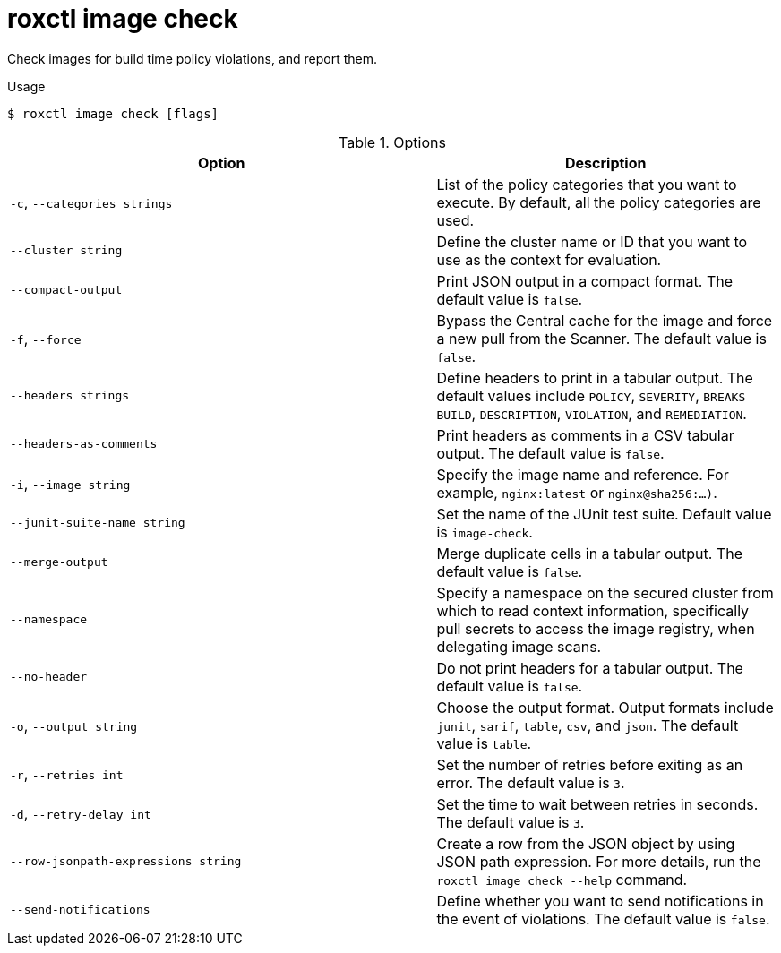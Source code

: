 // Module included in the following assemblies:
//
// * command-reference/roxctl-image.adoc

:_mod-docs-content-type: REFERENCE
[id="roxctl-image-check_{context}"]
= roxctl image check

Check images for build time policy violations, and report them.

.Usage
[source,terminal]
----
$ roxctl image check [flags]
----

.Options
[cols="5,4",options="header"]
|===
|Option |Description

|`-c`, `--categories strings`
|List of the policy categories that you want to execute. By default, all the policy categories are used.

|`--cluster string`
|Define the cluster name or ID that you want to use as the context for evaluation.

|`--compact-output`
|Print JSON output in a compact format. The default value is `false`.

|`-f`, `--force`
|Bypass the Central cache for the image and force a new pull from the Scanner. The default value is `false`.

|`--headers strings`
|Define headers to print in a tabular output. The default values include `POLICY`, `SEVERITY`, `BREAKS BUILD`, `DESCRIPTION`, `VIOLATION`, and `REMEDIATION`.

|`--headers-as-comments`
|Print headers as comments in a CSV tabular output. The default value is `false`.

|`-i`, `--image string`
|Specify the image name and reference. For example, `nginx:latest` or `nginx@sha256:...)`.

|`--junit-suite-name string`
|Set the name of the JUnit test suite. Default value is `image-check`.

|`--merge-output`
|Merge duplicate cells in a tabular output. The default value is `false`.

|`--namespace`
|Specify a namespace on the secured cluster from which to read context information, specifically pull secrets to access the image registry, when delegating image scans.

|`--no-header`
|Do not print headers for a tabular output. The default value is `false`.

|`-o`, `--output string`
|Choose the output format. Output formats include `junit`, `sarif`, `table`, `csv`, and `json`. The default value is `table`.

|`-r`, `--retries int`
|Set the number of retries before exiting as an error. The default value is `3`.

|`-d`, `--retry-delay int`
|Set the time to wait between retries in seconds. The default value is `3`.

|`--row-jsonpath-expressions string`
|Create a row from the JSON object by using JSON path expression. For more details, run the `roxctl image check --help` command.

|`--send-notifications`
|Define whether you want to send notifications in the event of violations. The default value is `false`.
|===
